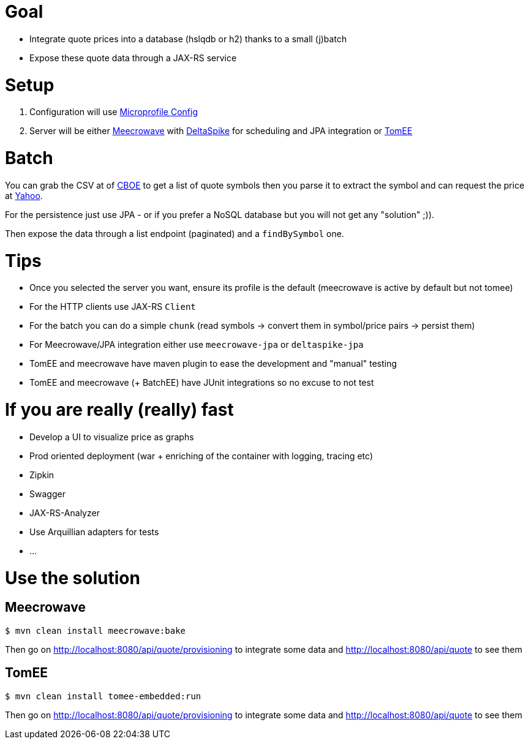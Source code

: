 = Goal

- Integrate quote prices into a database (hslqdb or h2) thanks to a small (j)batch
- Expose these quote data through a JAX-RS service

= Setup

1. Configuration will use link:https://github.com/eclipse/microprofile-config[Microprofile Config]
2. Server will be either link:http://openwebbeans.apache.org/meecrowave/[Meecrowave] with link:https://deltaspike.apache.org/[DeltaSpike] for scheduling and JPA integration
or link:http://tomee.apache.org/[TomEE]

= Batch

You can grab the CSV at of link:http://www.cboe.com/publish/ScheduledTask/MktData/cboesymboldir2.csv[CBOE] to get a list of quote symbols
then you parse it to extract the symbol and can request the price at link:https://query1.finance.yahoo.com/v10/finance/quoteSummary/{symbol}?modules=financialData[Yahoo].

For the persistence just use JPA - or if you prefer a NoSQL database but you will not get any "solution" ;)).

Then expose the data through a list endpoint (paginated) and a `findBySymbol` one.

= Tips

- Once you selected the server you want, ensure its profile is the default (meecrowave is active by default but not tomee)
- For the HTTP clients use JAX-RS `Client`
- For the batch you can do a simple `chunk` (read symbols -> convert them in symbol/price pairs -> persist them)
- For Meecrowave/JPA integration either use `meecrowave-jpa` or `deltaspike-jpa`
- TomEE and meecrowave have maven plugin to ease the development and "manual" testing
- TomEE and meecrowave (+ BatchEE) have JUnit integrations so no excuse to not test

= If you are really (really) fast

- Develop a UI to visualize price as graphs
- Prod oriented deployment (war + enriching of the container with logging, tracing etc)
- Zipkin
- Swagger
- JAX-RS-Analyzer
- Use Arquillian adapters for tests
- ...


= Use the solution

== Meecrowave

[source,sh]
----
$ mvn clean install meecrowave:bake
----

Then go on http://localhost:8080/api/quote/provisioning to integrate some data and http://localhost:8080/api/quote to see them


== TomEE

[source,sh]
----
$ mvn clean install tomee-embedded:run
----

Then go on http://localhost:8080/api/quote/provisioning to integrate some data and http://localhost:8080/api/quote to see them
